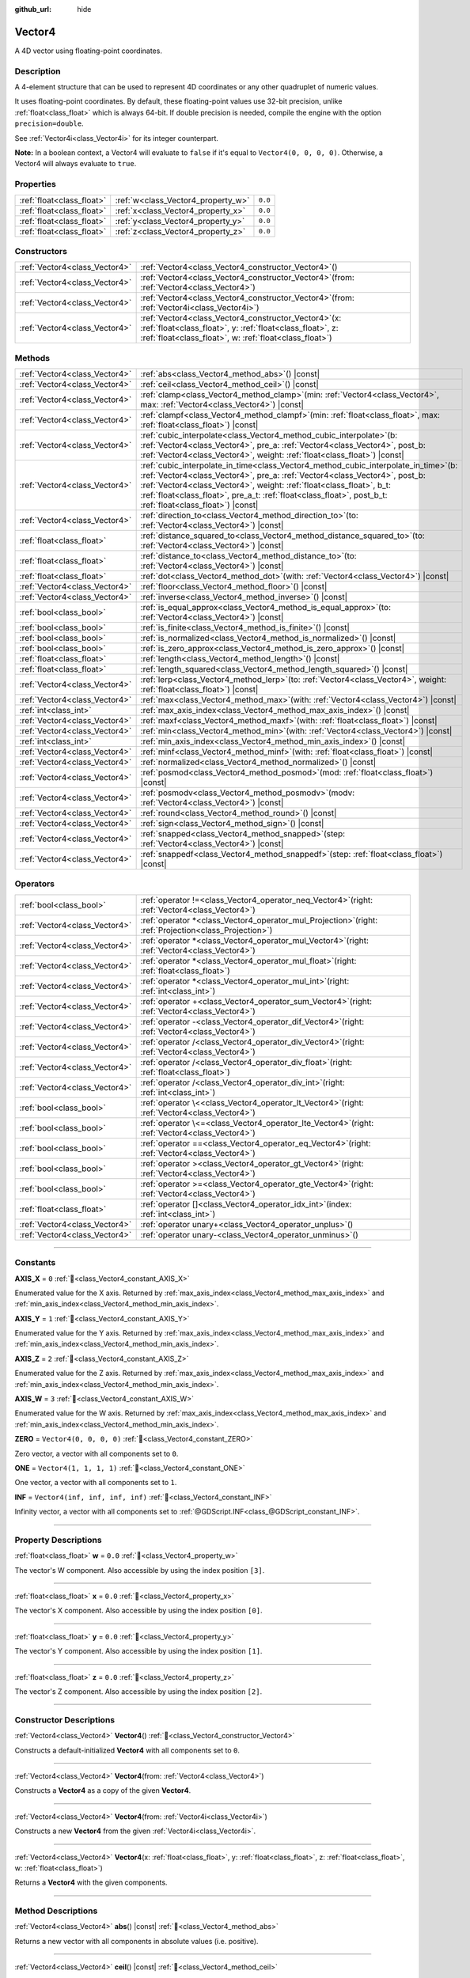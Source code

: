 :github_url: hide

.. DO NOT EDIT THIS FILE!!!
.. Generated automatically from Godot engine sources.
.. Generator: https://github.com/godotengine/godot/tree/master/doc/tools/make_rst.py.
.. XML source: https://github.com/godotengine/godot/tree/master/doc/classes/Vector4.xml.

.. _class_Vector4:

Vector4
=======

A 4D vector using floating-point coordinates.

.. rst-class:: classref-introduction-group

Description
-----------

A 4-element structure that can be used to represent 4D coordinates or any other quadruplet of numeric values.

It uses floating-point coordinates. By default, these floating-point values use 32-bit precision, unlike :ref:`float<class_float>` which is always 64-bit. If double precision is needed, compile the engine with the option ``precision=double``.

See :ref:`Vector4i<class_Vector4i>` for its integer counterpart.

\ **Note:** In a boolean context, a Vector4 will evaluate to ``false`` if it's equal to ``Vector4(0, 0, 0, 0)``. Otherwise, a Vector4 will always evaluate to ``true``.

.. rst-class:: classref-reftable-group

Properties
----------

.. table::
   :widths: auto

   +---------------------------+------------------------------------+---------+
   | :ref:`float<class_float>` | :ref:`w<class_Vector4_property_w>` | ``0.0`` |
   +---------------------------+------------------------------------+---------+
   | :ref:`float<class_float>` | :ref:`x<class_Vector4_property_x>` | ``0.0`` |
   +---------------------------+------------------------------------+---------+
   | :ref:`float<class_float>` | :ref:`y<class_Vector4_property_y>` | ``0.0`` |
   +---------------------------+------------------------------------+---------+
   | :ref:`float<class_float>` | :ref:`z<class_Vector4_property_z>` | ``0.0`` |
   +---------------------------+------------------------------------+---------+

.. rst-class:: classref-reftable-group

Constructors
------------

.. table::
   :widths: auto

   +-------------------------------+-------------------------------------------------------------------------------------------------------------------------------------------------------------------------------------+
   | :ref:`Vector4<class_Vector4>` | :ref:`Vector4<class_Vector4_constructor_Vector4>`\ (\ )                                                                                                                             |
   +-------------------------------+-------------------------------------------------------------------------------------------------------------------------------------------------------------------------------------+
   | :ref:`Vector4<class_Vector4>` | :ref:`Vector4<class_Vector4_constructor_Vector4>`\ (\ from\: :ref:`Vector4<class_Vector4>`\ )                                                                                       |
   +-------------------------------+-------------------------------------------------------------------------------------------------------------------------------------------------------------------------------------+
   | :ref:`Vector4<class_Vector4>` | :ref:`Vector4<class_Vector4_constructor_Vector4>`\ (\ from\: :ref:`Vector4i<class_Vector4i>`\ )                                                                                     |
   +-------------------------------+-------------------------------------------------------------------------------------------------------------------------------------------------------------------------------------+
   | :ref:`Vector4<class_Vector4>` | :ref:`Vector4<class_Vector4_constructor_Vector4>`\ (\ x\: :ref:`float<class_float>`, y\: :ref:`float<class_float>`, z\: :ref:`float<class_float>`, w\: :ref:`float<class_float>`\ ) |
   +-------------------------------+-------------------------------------------------------------------------------------------------------------------------------------------------------------------------------------+

.. rst-class:: classref-reftable-group

Methods
-------

.. table::
   :widths: auto

   +-------------------------------+------------------------------------------------------------------------------------------------------------------------------------------------------------------------------------------------------------------------------------------------------------------------------------------------------------------------------------------------------------------+
   | :ref:`Vector4<class_Vector4>` | :ref:`abs<class_Vector4_method_abs>`\ (\ ) |const|                                                                                                                                                                                                                                                                                                               |
   +-------------------------------+------------------------------------------------------------------------------------------------------------------------------------------------------------------------------------------------------------------------------------------------------------------------------------------------------------------------------------------------------------------+
   | :ref:`Vector4<class_Vector4>` | :ref:`ceil<class_Vector4_method_ceil>`\ (\ ) |const|                                                                                                                                                                                                                                                                                                             |
   +-------------------------------+------------------------------------------------------------------------------------------------------------------------------------------------------------------------------------------------------------------------------------------------------------------------------------------------------------------------------------------------------------------+
   | :ref:`Vector4<class_Vector4>` | :ref:`clamp<class_Vector4_method_clamp>`\ (\ min\: :ref:`Vector4<class_Vector4>`, max\: :ref:`Vector4<class_Vector4>`\ ) |const|                                                                                                                                                                                                                                 |
   +-------------------------------+------------------------------------------------------------------------------------------------------------------------------------------------------------------------------------------------------------------------------------------------------------------------------------------------------------------------------------------------------------------+
   | :ref:`Vector4<class_Vector4>` | :ref:`clampf<class_Vector4_method_clampf>`\ (\ min\: :ref:`float<class_float>`, max\: :ref:`float<class_float>`\ ) |const|                                                                                                                                                                                                                                       |
   +-------------------------------+------------------------------------------------------------------------------------------------------------------------------------------------------------------------------------------------------------------------------------------------------------------------------------------------------------------------------------------------------------------+
   | :ref:`Vector4<class_Vector4>` | :ref:`cubic_interpolate<class_Vector4_method_cubic_interpolate>`\ (\ b\: :ref:`Vector4<class_Vector4>`, pre_a\: :ref:`Vector4<class_Vector4>`, post_b\: :ref:`Vector4<class_Vector4>`, weight\: :ref:`float<class_float>`\ ) |const|                                                                                                                             |
   +-------------------------------+------------------------------------------------------------------------------------------------------------------------------------------------------------------------------------------------------------------------------------------------------------------------------------------------------------------------------------------------------------------+
   | :ref:`Vector4<class_Vector4>` | :ref:`cubic_interpolate_in_time<class_Vector4_method_cubic_interpolate_in_time>`\ (\ b\: :ref:`Vector4<class_Vector4>`, pre_a\: :ref:`Vector4<class_Vector4>`, post_b\: :ref:`Vector4<class_Vector4>`, weight\: :ref:`float<class_float>`, b_t\: :ref:`float<class_float>`, pre_a_t\: :ref:`float<class_float>`, post_b_t\: :ref:`float<class_float>`\ ) |const| |
   +-------------------------------+------------------------------------------------------------------------------------------------------------------------------------------------------------------------------------------------------------------------------------------------------------------------------------------------------------------------------------------------------------------+
   | :ref:`Vector4<class_Vector4>` | :ref:`direction_to<class_Vector4_method_direction_to>`\ (\ to\: :ref:`Vector4<class_Vector4>`\ ) |const|                                                                                                                                                                                                                                                         |
   +-------------------------------+------------------------------------------------------------------------------------------------------------------------------------------------------------------------------------------------------------------------------------------------------------------------------------------------------------------------------------------------------------------+
   | :ref:`float<class_float>`     | :ref:`distance_squared_to<class_Vector4_method_distance_squared_to>`\ (\ to\: :ref:`Vector4<class_Vector4>`\ ) |const|                                                                                                                                                                                                                                           |
   +-------------------------------+------------------------------------------------------------------------------------------------------------------------------------------------------------------------------------------------------------------------------------------------------------------------------------------------------------------------------------------------------------------+
   | :ref:`float<class_float>`     | :ref:`distance_to<class_Vector4_method_distance_to>`\ (\ to\: :ref:`Vector4<class_Vector4>`\ ) |const|                                                                                                                                                                                                                                                           |
   +-------------------------------+------------------------------------------------------------------------------------------------------------------------------------------------------------------------------------------------------------------------------------------------------------------------------------------------------------------------------------------------------------------+
   | :ref:`float<class_float>`     | :ref:`dot<class_Vector4_method_dot>`\ (\ with\: :ref:`Vector4<class_Vector4>`\ ) |const|                                                                                                                                                                                                                                                                         |
   +-------------------------------+------------------------------------------------------------------------------------------------------------------------------------------------------------------------------------------------------------------------------------------------------------------------------------------------------------------------------------------------------------------+
   | :ref:`Vector4<class_Vector4>` | :ref:`floor<class_Vector4_method_floor>`\ (\ ) |const|                                                                                                                                                                                                                                                                                                           |
   +-------------------------------+------------------------------------------------------------------------------------------------------------------------------------------------------------------------------------------------------------------------------------------------------------------------------------------------------------------------------------------------------------------+
   | :ref:`Vector4<class_Vector4>` | :ref:`inverse<class_Vector4_method_inverse>`\ (\ ) |const|                                                                                                                                                                                                                                                                                                       |
   +-------------------------------+------------------------------------------------------------------------------------------------------------------------------------------------------------------------------------------------------------------------------------------------------------------------------------------------------------------------------------------------------------------+
   | :ref:`bool<class_bool>`       | :ref:`is_equal_approx<class_Vector4_method_is_equal_approx>`\ (\ to\: :ref:`Vector4<class_Vector4>`\ ) |const|                                                                                                                                                                                                                                                   |
   +-------------------------------+------------------------------------------------------------------------------------------------------------------------------------------------------------------------------------------------------------------------------------------------------------------------------------------------------------------------------------------------------------------+
   | :ref:`bool<class_bool>`       | :ref:`is_finite<class_Vector4_method_is_finite>`\ (\ ) |const|                                                                                                                                                                                                                                                                                                   |
   +-------------------------------+------------------------------------------------------------------------------------------------------------------------------------------------------------------------------------------------------------------------------------------------------------------------------------------------------------------------------------------------------------------+
   | :ref:`bool<class_bool>`       | :ref:`is_normalized<class_Vector4_method_is_normalized>`\ (\ ) |const|                                                                                                                                                                                                                                                                                           |
   +-------------------------------+------------------------------------------------------------------------------------------------------------------------------------------------------------------------------------------------------------------------------------------------------------------------------------------------------------------------------------------------------------------+
   | :ref:`bool<class_bool>`       | :ref:`is_zero_approx<class_Vector4_method_is_zero_approx>`\ (\ ) |const|                                                                                                                                                                                                                                                                                         |
   +-------------------------------+------------------------------------------------------------------------------------------------------------------------------------------------------------------------------------------------------------------------------------------------------------------------------------------------------------------------------------------------------------------+
   | :ref:`float<class_float>`     | :ref:`length<class_Vector4_method_length>`\ (\ ) |const|                                                                                                                                                                                                                                                                                                         |
   +-------------------------------+------------------------------------------------------------------------------------------------------------------------------------------------------------------------------------------------------------------------------------------------------------------------------------------------------------------------------------------------------------------+
   | :ref:`float<class_float>`     | :ref:`length_squared<class_Vector4_method_length_squared>`\ (\ ) |const|                                                                                                                                                                                                                                                                                         |
   +-------------------------------+------------------------------------------------------------------------------------------------------------------------------------------------------------------------------------------------------------------------------------------------------------------------------------------------------------------------------------------------------------------+
   | :ref:`Vector4<class_Vector4>` | :ref:`lerp<class_Vector4_method_lerp>`\ (\ to\: :ref:`Vector4<class_Vector4>`, weight\: :ref:`float<class_float>`\ ) |const|                                                                                                                                                                                                                                     |
   +-------------------------------+------------------------------------------------------------------------------------------------------------------------------------------------------------------------------------------------------------------------------------------------------------------------------------------------------------------------------------------------------------------+
   | :ref:`Vector4<class_Vector4>` | :ref:`max<class_Vector4_method_max>`\ (\ with\: :ref:`Vector4<class_Vector4>`\ ) |const|                                                                                                                                                                                                                                                                         |
   +-------------------------------+------------------------------------------------------------------------------------------------------------------------------------------------------------------------------------------------------------------------------------------------------------------------------------------------------------------------------------------------------------------+
   | :ref:`int<class_int>`         | :ref:`max_axis_index<class_Vector4_method_max_axis_index>`\ (\ ) |const|                                                                                                                                                                                                                                                                                         |
   +-------------------------------+------------------------------------------------------------------------------------------------------------------------------------------------------------------------------------------------------------------------------------------------------------------------------------------------------------------------------------------------------------------+
   | :ref:`Vector4<class_Vector4>` | :ref:`maxf<class_Vector4_method_maxf>`\ (\ with\: :ref:`float<class_float>`\ ) |const|                                                                                                                                                                                                                                                                           |
   +-------------------------------+------------------------------------------------------------------------------------------------------------------------------------------------------------------------------------------------------------------------------------------------------------------------------------------------------------------------------------------------------------------+
   | :ref:`Vector4<class_Vector4>` | :ref:`min<class_Vector4_method_min>`\ (\ with\: :ref:`Vector4<class_Vector4>`\ ) |const|                                                                                                                                                                                                                                                                         |
   +-------------------------------+------------------------------------------------------------------------------------------------------------------------------------------------------------------------------------------------------------------------------------------------------------------------------------------------------------------------------------------------------------------+
   | :ref:`int<class_int>`         | :ref:`min_axis_index<class_Vector4_method_min_axis_index>`\ (\ ) |const|                                                                                                                                                                                                                                                                                         |
   +-------------------------------+------------------------------------------------------------------------------------------------------------------------------------------------------------------------------------------------------------------------------------------------------------------------------------------------------------------------------------------------------------------+
   | :ref:`Vector4<class_Vector4>` | :ref:`minf<class_Vector4_method_minf>`\ (\ with\: :ref:`float<class_float>`\ ) |const|                                                                                                                                                                                                                                                                           |
   +-------------------------------+------------------------------------------------------------------------------------------------------------------------------------------------------------------------------------------------------------------------------------------------------------------------------------------------------------------------------------------------------------------+
   | :ref:`Vector4<class_Vector4>` | :ref:`normalized<class_Vector4_method_normalized>`\ (\ ) |const|                                                                                                                                                                                                                                                                                                 |
   +-------------------------------+------------------------------------------------------------------------------------------------------------------------------------------------------------------------------------------------------------------------------------------------------------------------------------------------------------------------------------------------------------------+
   | :ref:`Vector4<class_Vector4>` | :ref:`posmod<class_Vector4_method_posmod>`\ (\ mod\: :ref:`float<class_float>`\ ) |const|                                                                                                                                                                                                                                                                        |
   +-------------------------------+------------------------------------------------------------------------------------------------------------------------------------------------------------------------------------------------------------------------------------------------------------------------------------------------------------------------------------------------------------------+
   | :ref:`Vector4<class_Vector4>` | :ref:`posmodv<class_Vector4_method_posmodv>`\ (\ modv\: :ref:`Vector4<class_Vector4>`\ ) |const|                                                                                                                                                                                                                                                                 |
   +-------------------------------+------------------------------------------------------------------------------------------------------------------------------------------------------------------------------------------------------------------------------------------------------------------------------------------------------------------------------------------------------------------+
   | :ref:`Vector4<class_Vector4>` | :ref:`round<class_Vector4_method_round>`\ (\ ) |const|                                                                                                                                                                                                                                                                                                           |
   +-------------------------------+------------------------------------------------------------------------------------------------------------------------------------------------------------------------------------------------------------------------------------------------------------------------------------------------------------------------------------------------------------------+
   | :ref:`Vector4<class_Vector4>` | :ref:`sign<class_Vector4_method_sign>`\ (\ ) |const|                                                                                                                                                                                                                                                                                                             |
   +-------------------------------+------------------------------------------------------------------------------------------------------------------------------------------------------------------------------------------------------------------------------------------------------------------------------------------------------------------------------------------------------------------+
   | :ref:`Vector4<class_Vector4>` | :ref:`snapped<class_Vector4_method_snapped>`\ (\ step\: :ref:`Vector4<class_Vector4>`\ ) |const|                                                                                                                                                                                                                                                                 |
   +-------------------------------+------------------------------------------------------------------------------------------------------------------------------------------------------------------------------------------------------------------------------------------------------------------------------------------------------------------------------------------------------------------+
   | :ref:`Vector4<class_Vector4>` | :ref:`snappedf<class_Vector4_method_snappedf>`\ (\ step\: :ref:`float<class_float>`\ ) |const|                                                                                                                                                                                                                                                                   |
   +-------------------------------+------------------------------------------------------------------------------------------------------------------------------------------------------------------------------------------------------------------------------------------------------------------------------------------------------------------------------------------------------------------+

.. rst-class:: classref-reftable-group

Operators
---------

.. table::
   :widths: auto

   +-------------------------------+-------------------------------------------------------------------------------------------------------------+
   | :ref:`bool<class_bool>`       | :ref:`operator !=<class_Vector4_operator_neq_Vector4>`\ (\ right\: :ref:`Vector4<class_Vector4>`\ )         |
   +-------------------------------+-------------------------------------------------------------------------------------------------------------+
   | :ref:`Vector4<class_Vector4>` | :ref:`operator *<class_Vector4_operator_mul_Projection>`\ (\ right\: :ref:`Projection<class_Projection>`\ ) |
   +-------------------------------+-------------------------------------------------------------------------------------------------------------+
   | :ref:`Vector4<class_Vector4>` | :ref:`operator *<class_Vector4_operator_mul_Vector4>`\ (\ right\: :ref:`Vector4<class_Vector4>`\ )          |
   +-------------------------------+-------------------------------------------------------------------------------------------------------------+
   | :ref:`Vector4<class_Vector4>` | :ref:`operator *<class_Vector4_operator_mul_float>`\ (\ right\: :ref:`float<class_float>`\ )                |
   +-------------------------------+-------------------------------------------------------------------------------------------------------------+
   | :ref:`Vector4<class_Vector4>` | :ref:`operator *<class_Vector4_operator_mul_int>`\ (\ right\: :ref:`int<class_int>`\ )                      |
   +-------------------------------+-------------------------------------------------------------------------------------------------------------+
   | :ref:`Vector4<class_Vector4>` | :ref:`operator +<class_Vector4_operator_sum_Vector4>`\ (\ right\: :ref:`Vector4<class_Vector4>`\ )          |
   +-------------------------------+-------------------------------------------------------------------------------------------------------------+
   | :ref:`Vector4<class_Vector4>` | :ref:`operator -<class_Vector4_operator_dif_Vector4>`\ (\ right\: :ref:`Vector4<class_Vector4>`\ )          |
   +-------------------------------+-------------------------------------------------------------------------------------------------------------+
   | :ref:`Vector4<class_Vector4>` | :ref:`operator /<class_Vector4_operator_div_Vector4>`\ (\ right\: :ref:`Vector4<class_Vector4>`\ )          |
   +-------------------------------+-------------------------------------------------------------------------------------------------------------+
   | :ref:`Vector4<class_Vector4>` | :ref:`operator /<class_Vector4_operator_div_float>`\ (\ right\: :ref:`float<class_float>`\ )                |
   +-------------------------------+-------------------------------------------------------------------------------------------------------------+
   | :ref:`Vector4<class_Vector4>` | :ref:`operator /<class_Vector4_operator_div_int>`\ (\ right\: :ref:`int<class_int>`\ )                      |
   +-------------------------------+-------------------------------------------------------------------------------------------------------------+
   | :ref:`bool<class_bool>`       | :ref:`operator \<<class_Vector4_operator_lt_Vector4>`\ (\ right\: :ref:`Vector4<class_Vector4>`\ )          |
   +-------------------------------+-------------------------------------------------------------------------------------------------------------+
   | :ref:`bool<class_bool>`       | :ref:`operator \<=<class_Vector4_operator_lte_Vector4>`\ (\ right\: :ref:`Vector4<class_Vector4>`\ )        |
   +-------------------------------+-------------------------------------------------------------------------------------------------------------+
   | :ref:`bool<class_bool>`       | :ref:`operator ==<class_Vector4_operator_eq_Vector4>`\ (\ right\: :ref:`Vector4<class_Vector4>`\ )          |
   +-------------------------------+-------------------------------------------------------------------------------------------------------------+
   | :ref:`bool<class_bool>`       | :ref:`operator ><class_Vector4_operator_gt_Vector4>`\ (\ right\: :ref:`Vector4<class_Vector4>`\ )           |
   +-------------------------------+-------------------------------------------------------------------------------------------------------------+
   | :ref:`bool<class_bool>`       | :ref:`operator >=<class_Vector4_operator_gte_Vector4>`\ (\ right\: :ref:`Vector4<class_Vector4>`\ )         |
   +-------------------------------+-------------------------------------------------------------------------------------------------------------+
   | :ref:`float<class_float>`     | :ref:`operator []<class_Vector4_operator_idx_int>`\ (\ index\: :ref:`int<class_int>`\ )                     |
   +-------------------------------+-------------------------------------------------------------------------------------------------------------+
   | :ref:`Vector4<class_Vector4>` | :ref:`operator unary+<class_Vector4_operator_unplus>`\ (\ )                                                 |
   +-------------------------------+-------------------------------------------------------------------------------------------------------------+
   | :ref:`Vector4<class_Vector4>` | :ref:`operator unary-<class_Vector4_operator_unminus>`\ (\ )                                                |
   +-------------------------------+-------------------------------------------------------------------------------------------------------------+

.. rst-class:: classref-section-separator

----

.. rst-class:: classref-descriptions-group

Constants
---------

.. _class_Vector4_constant_AXIS_X:

.. rst-class:: classref-constant

**AXIS_X** = ``0`` :ref:`🔗<class_Vector4_constant_AXIS_X>`

Enumerated value for the X axis. Returned by :ref:`max_axis_index<class_Vector4_method_max_axis_index>` and :ref:`min_axis_index<class_Vector4_method_min_axis_index>`.

.. _class_Vector4_constant_AXIS_Y:

.. rst-class:: classref-constant

**AXIS_Y** = ``1`` :ref:`🔗<class_Vector4_constant_AXIS_Y>`

Enumerated value for the Y axis. Returned by :ref:`max_axis_index<class_Vector4_method_max_axis_index>` and :ref:`min_axis_index<class_Vector4_method_min_axis_index>`.

.. _class_Vector4_constant_AXIS_Z:

.. rst-class:: classref-constant

**AXIS_Z** = ``2`` :ref:`🔗<class_Vector4_constant_AXIS_Z>`

Enumerated value for the Z axis. Returned by :ref:`max_axis_index<class_Vector4_method_max_axis_index>` and :ref:`min_axis_index<class_Vector4_method_min_axis_index>`.

.. _class_Vector4_constant_AXIS_W:

.. rst-class:: classref-constant

**AXIS_W** = ``3`` :ref:`🔗<class_Vector4_constant_AXIS_W>`

Enumerated value for the W axis. Returned by :ref:`max_axis_index<class_Vector4_method_max_axis_index>` and :ref:`min_axis_index<class_Vector4_method_min_axis_index>`.

.. _class_Vector4_constant_ZERO:

.. rst-class:: classref-constant

**ZERO** = ``Vector4(0, 0, 0, 0)`` :ref:`🔗<class_Vector4_constant_ZERO>`

Zero vector, a vector with all components set to ``0``.

.. _class_Vector4_constant_ONE:

.. rst-class:: classref-constant

**ONE** = ``Vector4(1, 1, 1, 1)`` :ref:`🔗<class_Vector4_constant_ONE>`

One vector, a vector with all components set to ``1``.

.. _class_Vector4_constant_INF:

.. rst-class:: classref-constant

**INF** = ``Vector4(inf, inf, inf, inf)`` :ref:`🔗<class_Vector4_constant_INF>`

Infinity vector, a vector with all components set to :ref:`@GDScript.INF<class_@GDScript_constant_INF>`.

.. rst-class:: classref-section-separator

----

.. rst-class:: classref-descriptions-group

Property Descriptions
---------------------

.. _class_Vector4_property_w:

.. rst-class:: classref-property

:ref:`float<class_float>` **w** = ``0.0`` :ref:`🔗<class_Vector4_property_w>`

The vector's W component. Also accessible by using the index position ``[3]``.

.. rst-class:: classref-item-separator

----

.. _class_Vector4_property_x:

.. rst-class:: classref-property

:ref:`float<class_float>` **x** = ``0.0`` :ref:`🔗<class_Vector4_property_x>`

The vector's X component. Also accessible by using the index position ``[0]``.

.. rst-class:: classref-item-separator

----

.. _class_Vector4_property_y:

.. rst-class:: classref-property

:ref:`float<class_float>` **y** = ``0.0`` :ref:`🔗<class_Vector4_property_y>`

The vector's Y component. Also accessible by using the index position ``[1]``.

.. rst-class:: classref-item-separator

----

.. _class_Vector4_property_z:

.. rst-class:: classref-property

:ref:`float<class_float>` **z** = ``0.0`` :ref:`🔗<class_Vector4_property_z>`

The vector's Z component. Also accessible by using the index position ``[2]``.

.. rst-class:: classref-section-separator

----

.. rst-class:: classref-descriptions-group

Constructor Descriptions
------------------------

.. _class_Vector4_constructor_Vector4:

.. rst-class:: classref-constructor

:ref:`Vector4<class_Vector4>` **Vector4**\ (\ ) :ref:`🔗<class_Vector4_constructor_Vector4>`

Constructs a default-initialized **Vector4** with all components set to ``0``.

.. rst-class:: classref-item-separator

----

.. rst-class:: classref-constructor

:ref:`Vector4<class_Vector4>` **Vector4**\ (\ from\: :ref:`Vector4<class_Vector4>`\ )

Constructs a **Vector4** as a copy of the given **Vector4**.

.. rst-class:: classref-item-separator

----

.. rst-class:: classref-constructor

:ref:`Vector4<class_Vector4>` **Vector4**\ (\ from\: :ref:`Vector4i<class_Vector4i>`\ )

Constructs a new **Vector4** from the given :ref:`Vector4i<class_Vector4i>`.

.. rst-class:: classref-item-separator

----

.. rst-class:: classref-constructor

:ref:`Vector4<class_Vector4>` **Vector4**\ (\ x\: :ref:`float<class_float>`, y\: :ref:`float<class_float>`, z\: :ref:`float<class_float>`, w\: :ref:`float<class_float>`\ )

Returns a **Vector4** with the given components.

.. rst-class:: classref-section-separator

----

.. rst-class:: classref-descriptions-group

Method Descriptions
-------------------

.. _class_Vector4_method_abs:

.. rst-class:: classref-method

:ref:`Vector4<class_Vector4>` **abs**\ (\ ) |const| :ref:`🔗<class_Vector4_method_abs>`

Returns a new vector with all components in absolute values (i.e. positive).

.. rst-class:: classref-item-separator

----

.. _class_Vector4_method_ceil:

.. rst-class:: classref-method

:ref:`Vector4<class_Vector4>` **ceil**\ (\ ) |const| :ref:`🔗<class_Vector4_method_ceil>`

Returns a new vector with all components rounded up (towards positive infinity).

.. rst-class:: classref-item-separator

----

.. _class_Vector4_method_clamp:

.. rst-class:: classref-method

:ref:`Vector4<class_Vector4>` **clamp**\ (\ min\: :ref:`Vector4<class_Vector4>`, max\: :ref:`Vector4<class_Vector4>`\ ) |const| :ref:`🔗<class_Vector4_method_clamp>`

Returns a new vector with all components clamped between the components of ``min`` and ``max``, by running :ref:`@GlobalScope.clamp<class_@GlobalScope_method_clamp>` on each component.

.. rst-class:: classref-item-separator

----

.. _class_Vector4_method_clampf:

.. rst-class:: classref-method

:ref:`Vector4<class_Vector4>` **clampf**\ (\ min\: :ref:`float<class_float>`, max\: :ref:`float<class_float>`\ ) |const| :ref:`🔗<class_Vector4_method_clampf>`

Returns a new vector with all components clamped between ``min`` and ``max``, by running :ref:`@GlobalScope.clamp<class_@GlobalScope_method_clamp>` on each component.

.. rst-class:: classref-item-separator

----

.. _class_Vector4_method_cubic_interpolate:

.. rst-class:: classref-method

:ref:`Vector4<class_Vector4>` **cubic_interpolate**\ (\ b\: :ref:`Vector4<class_Vector4>`, pre_a\: :ref:`Vector4<class_Vector4>`, post_b\: :ref:`Vector4<class_Vector4>`, weight\: :ref:`float<class_float>`\ ) |const| :ref:`🔗<class_Vector4_method_cubic_interpolate>`

Performs a cubic interpolation between this vector and ``b`` using ``pre_a`` and ``post_b`` as handles, and returns the result at position ``weight``. ``weight`` is on the range of 0.0 to 1.0, representing the amount of interpolation.

.. rst-class:: classref-item-separator

----

.. _class_Vector4_method_cubic_interpolate_in_time:

.. rst-class:: classref-method

:ref:`Vector4<class_Vector4>` **cubic_interpolate_in_time**\ (\ b\: :ref:`Vector4<class_Vector4>`, pre_a\: :ref:`Vector4<class_Vector4>`, post_b\: :ref:`Vector4<class_Vector4>`, weight\: :ref:`float<class_float>`, b_t\: :ref:`float<class_float>`, pre_a_t\: :ref:`float<class_float>`, post_b_t\: :ref:`float<class_float>`\ ) |const| :ref:`🔗<class_Vector4_method_cubic_interpolate_in_time>`

Performs a cubic interpolation between this vector and ``b`` using ``pre_a`` and ``post_b`` as handles, and returns the result at position ``weight``. ``weight`` is on the range of 0.0 to 1.0, representing the amount of interpolation.

It can perform smoother interpolation than :ref:`cubic_interpolate<class_Vector4_method_cubic_interpolate>` by the time values.

.. rst-class:: classref-item-separator

----

.. _class_Vector4_method_direction_to:

.. rst-class:: classref-method

:ref:`Vector4<class_Vector4>` **direction_to**\ (\ to\: :ref:`Vector4<class_Vector4>`\ ) |const| :ref:`🔗<class_Vector4_method_direction_to>`

Returns the normalized vector pointing from this vector to ``to``. This is equivalent to using ``(b - a).normalized()``.

.. rst-class:: classref-item-separator

----

.. _class_Vector4_method_distance_squared_to:

.. rst-class:: classref-method

:ref:`float<class_float>` **distance_squared_to**\ (\ to\: :ref:`Vector4<class_Vector4>`\ ) |const| :ref:`🔗<class_Vector4_method_distance_squared_to>`

Returns the squared distance between this vector and ``to``.

This method runs faster than :ref:`distance_to<class_Vector4_method_distance_to>`, so prefer it if you need to compare vectors or need the squared distance for some formula.

.. rst-class:: classref-item-separator

----

.. _class_Vector4_method_distance_to:

.. rst-class:: classref-method

:ref:`float<class_float>` **distance_to**\ (\ to\: :ref:`Vector4<class_Vector4>`\ ) |const| :ref:`🔗<class_Vector4_method_distance_to>`

Returns the distance between this vector and ``to``.

.. rst-class:: classref-item-separator

----

.. _class_Vector4_method_dot:

.. rst-class:: classref-method

:ref:`float<class_float>` **dot**\ (\ with\: :ref:`Vector4<class_Vector4>`\ ) |const| :ref:`🔗<class_Vector4_method_dot>`

Returns the dot product of this vector and ``with``.

.. rst-class:: classref-item-separator

----

.. _class_Vector4_method_floor:

.. rst-class:: classref-method

:ref:`Vector4<class_Vector4>` **floor**\ (\ ) |const| :ref:`🔗<class_Vector4_method_floor>`

Returns a new vector with all components rounded down (towards negative infinity).

.. rst-class:: classref-item-separator

----

.. _class_Vector4_method_inverse:

.. rst-class:: classref-method

:ref:`Vector4<class_Vector4>` **inverse**\ (\ ) |const| :ref:`🔗<class_Vector4_method_inverse>`

Returns the inverse of the vector. This is the same as ``Vector4(1.0 / v.x, 1.0 / v.y, 1.0 / v.z, 1.0 / v.w)``.

.. rst-class:: classref-item-separator

----

.. _class_Vector4_method_is_equal_approx:

.. rst-class:: classref-method

:ref:`bool<class_bool>` **is_equal_approx**\ (\ to\: :ref:`Vector4<class_Vector4>`\ ) |const| :ref:`🔗<class_Vector4_method_is_equal_approx>`

Returns ``true`` if this vector and ``to`` are approximately equal, by running :ref:`@GlobalScope.is_equal_approx<class_@GlobalScope_method_is_equal_approx>` on each component.

.. rst-class:: classref-item-separator

----

.. _class_Vector4_method_is_finite:

.. rst-class:: classref-method

:ref:`bool<class_bool>` **is_finite**\ (\ ) |const| :ref:`🔗<class_Vector4_method_is_finite>`

Returns ``true`` if this vector is finite, by calling :ref:`@GlobalScope.is_finite<class_@GlobalScope_method_is_finite>` on each component.

.. rst-class:: classref-item-separator

----

.. _class_Vector4_method_is_normalized:

.. rst-class:: classref-method

:ref:`bool<class_bool>` **is_normalized**\ (\ ) |const| :ref:`🔗<class_Vector4_method_is_normalized>`

Returns ``true`` if the vector is normalized, i.e. its length is approximately equal to 1.

.. rst-class:: classref-item-separator

----

.. _class_Vector4_method_is_zero_approx:

.. rst-class:: classref-method

:ref:`bool<class_bool>` **is_zero_approx**\ (\ ) |const| :ref:`🔗<class_Vector4_method_is_zero_approx>`

Returns ``true`` if this vector's values are approximately zero, by running :ref:`@GlobalScope.is_zero_approx<class_@GlobalScope_method_is_zero_approx>` on each component.

This method is faster than using :ref:`is_equal_approx<class_Vector4_method_is_equal_approx>` with one value as a zero vector.

.. rst-class:: classref-item-separator

----

.. _class_Vector4_method_length:

.. rst-class:: classref-method

:ref:`float<class_float>` **length**\ (\ ) |const| :ref:`🔗<class_Vector4_method_length>`

Returns the length (magnitude) of this vector.

.. rst-class:: classref-item-separator

----

.. _class_Vector4_method_length_squared:

.. rst-class:: classref-method

:ref:`float<class_float>` **length_squared**\ (\ ) |const| :ref:`🔗<class_Vector4_method_length_squared>`

Returns the squared length (squared magnitude) of this vector.

This method runs faster than :ref:`length<class_Vector4_method_length>`, so prefer it if you need to compare vectors or need the squared distance for some formula.

.. rst-class:: classref-item-separator

----

.. _class_Vector4_method_lerp:

.. rst-class:: classref-method

:ref:`Vector4<class_Vector4>` **lerp**\ (\ to\: :ref:`Vector4<class_Vector4>`, weight\: :ref:`float<class_float>`\ ) |const| :ref:`🔗<class_Vector4_method_lerp>`

Returns the result of the linear interpolation between this vector and ``to`` by amount ``weight``. ``weight`` is on the range of ``0.0`` to ``1.0``, representing the amount of interpolation.

.. rst-class:: classref-item-separator

----

.. _class_Vector4_method_max:

.. rst-class:: classref-method

:ref:`Vector4<class_Vector4>` **max**\ (\ with\: :ref:`Vector4<class_Vector4>`\ ) |const| :ref:`🔗<class_Vector4_method_max>`

Returns the component-wise maximum of this and ``with``, equivalent to ``Vector4(maxf(x, with.x), maxf(y, with.y), maxf(z, with.z), maxf(w, with.w))``.

.. rst-class:: classref-item-separator

----

.. _class_Vector4_method_max_axis_index:

.. rst-class:: classref-method

:ref:`int<class_int>` **max_axis_index**\ (\ ) |const| :ref:`🔗<class_Vector4_method_max_axis_index>`

Returns the axis of the vector's highest value. See ``AXIS_*`` constants. If all components are equal, this method returns :ref:`AXIS_X<class_Vector4_constant_AXIS_X>`.

.. rst-class:: classref-item-separator

----

.. _class_Vector4_method_maxf:

.. rst-class:: classref-method

:ref:`Vector4<class_Vector4>` **maxf**\ (\ with\: :ref:`float<class_float>`\ ) |const| :ref:`🔗<class_Vector4_method_maxf>`

Returns the component-wise maximum of this and ``with``, equivalent to ``Vector4(maxf(x, with), maxf(y, with), maxf(z, with), maxf(w, with))``.

.. rst-class:: classref-item-separator

----

.. _class_Vector4_method_min:

.. rst-class:: classref-method

:ref:`Vector4<class_Vector4>` **min**\ (\ with\: :ref:`Vector4<class_Vector4>`\ ) |const| :ref:`🔗<class_Vector4_method_min>`

Returns the component-wise minimum of this and ``with``, equivalent to ``Vector4(minf(x, with.x), minf(y, with.y), minf(z, with.z), minf(w, with.w))``.

.. rst-class:: classref-item-separator

----

.. _class_Vector4_method_min_axis_index:

.. rst-class:: classref-method

:ref:`int<class_int>` **min_axis_index**\ (\ ) |const| :ref:`🔗<class_Vector4_method_min_axis_index>`

Returns the axis of the vector's lowest value. See ``AXIS_*`` constants. If all components are equal, this method returns :ref:`AXIS_W<class_Vector4_constant_AXIS_W>`.

.. rst-class:: classref-item-separator

----

.. _class_Vector4_method_minf:

.. rst-class:: classref-method

:ref:`Vector4<class_Vector4>` **minf**\ (\ with\: :ref:`float<class_float>`\ ) |const| :ref:`🔗<class_Vector4_method_minf>`

Returns the component-wise minimum of this and ``with``, equivalent to ``Vector4(minf(x, with), minf(y, with), minf(z, with), minf(w, with))``.

.. rst-class:: classref-item-separator

----

.. _class_Vector4_method_normalized:

.. rst-class:: classref-method

:ref:`Vector4<class_Vector4>` **normalized**\ (\ ) |const| :ref:`🔗<class_Vector4_method_normalized>`

Returns the result of scaling the vector to unit length. Equivalent to ``v / v.length()``. See also :ref:`is_normalized<class_Vector4_method_is_normalized>`.

\ **Note:** This function may return incorrect values if the input vector length is near zero.

.. rst-class:: classref-item-separator

----

.. _class_Vector4_method_posmod:

.. rst-class:: classref-method

:ref:`Vector4<class_Vector4>` **posmod**\ (\ mod\: :ref:`float<class_float>`\ ) |const| :ref:`🔗<class_Vector4_method_posmod>`

Returns a vector composed of the :ref:`@GlobalScope.fposmod<class_@GlobalScope_method_fposmod>` of this vector's components and ``mod``.

.. rst-class:: classref-item-separator

----

.. _class_Vector4_method_posmodv:

.. rst-class:: classref-method

:ref:`Vector4<class_Vector4>` **posmodv**\ (\ modv\: :ref:`Vector4<class_Vector4>`\ ) |const| :ref:`🔗<class_Vector4_method_posmodv>`

Returns a vector composed of the :ref:`@GlobalScope.fposmod<class_@GlobalScope_method_fposmod>` of this vector's components and ``modv``'s components.

.. rst-class:: classref-item-separator

----

.. _class_Vector4_method_round:

.. rst-class:: classref-method

:ref:`Vector4<class_Vector4>` **round**\ (\ ) |const| :ref:`🔗<class_Vector4_method_round>`

Returns a new vector with all components rounded to the nearest integer, with halfway cases rounded away from zero.

.. rst-class:: classref-item-separator

----

.. _class_Vector4_method_sign:

.. rst-class:: classref-method

:ref:`Vector4<class_Vector4>` **sign**\ (\ ) |const| :ref:`🔗<class_Vector4_method_sign>`

Returns a new vector with each component set to ``1.0`` if it's positive, ``-1.0`` if it's negative, and ``0.0`` if it's zero. The result is identical to calling :ref:`@GlobalScope.sign<class_@GlobalScope_method_sign>` on each component.

.. rst-class:: classref-item-separator

----

.. _class_Vector4_method_snapped:

.. rst-class:: classref-method

:ref:`Vector4<class_Vector4>` **snapped**\ (\ step\: :ref:`Vector4<class_Vector4>`\ ) |const| :ref:`🔗<class_Vector4_method_snapped>`

Returns a new vector with each component snapped to the nearest multiple of the corresponding component in ``step``. This can also be used to round the components to an arbitrary number of decimals.

.. rst-class:: classref-item-separator

----

.. _class_Vector4_method_snappedf:

.. rst-class:: classref-method

:ref:`Vector4<class_Vector4>` **snappedf**\ (\ step\: :ref:`float<class_float>`\ ) |const| :ref:`🔗<class_Vector4_method_snappedf>`

Returns a new vector with each component snapped to the nearest multiple of ``step``. This can also be used to round the components to an arbitrary number of decimals.

.. rst-class:: classref-section-separator

----

.. rst-class:: classref-descriptions-group

Operator Descriptions
---------------------

.. _class_Vector4_operator_neq_Vector4:

.. rst-class:: classref-operator

:ref:`bool<class_bool>` **operator !=**\ (\ right\: :ref:`Vector4<class_Vector4>`\ ) :ref:`🔗<class_Vector4_operator_neq_Vector4>`

Returns ``true`` if the vectors are not equal.

\ **Note:** Due to floating-point precision errors, consider using :ref:`is_equal_approx<class_Vector4_method_is_equal_approx>` instead, which is more reliable.

\ **Note:** Vectors with :ref:`@GDScript.NAN<class_@GDScript_constant_NAN>` elements don't behave the same as other vectors. Therefore, the results from this operator may not be accurate if NaNs are included.

.. rst-class:: classref-item-separator

----

.. _class_Vector4_operator_mul_Projection:

.. rst-class:: classref-operator

:ref:`Vector4<class_Vector4>` **operator ***\ (\ right\: :ref:`Projection<class_Projection>`\ ) :ref:`🔗<class_Vector4_operator_mul_Projection>`

Transforms (multiplies) the **Vector4** by the transpose of the given :ref:`Projection<class_Projection>` matrix.

For transforming by inverse of a projection ``projection.inverse() * vector`` can be used instead. See :ref:`Projection.inverse<class_Projection_method_inverse>`.

.. rst-class:: classref-item-separator

----

.. _class_Vector4_operator_mul_Vector4:

.. rst-class:: classref-operator

:ref:`Vector4<class_Vector4>` **operator ***\ (\ right\: :ref:`Vector4<class_Vector4>`\ ) :ref:`🔗<class_Vector4_operator_mul_Vector4>`

Multiplies each component of the **Vector4** by the components of the given **Vector4**.

::

    print(Vector4(10, 20, 30, 40) * Vector4(3, 4, 5, 6)) # Prints "(30, 80, 150, 240)"

.. rst-class:: classref-item-separator

----

.. _class_Vector4_operator_mul_float:

.. rst-class:: classref-operator

:ref:`Vector4<class_Vector4>` **operator ***\ (\ right\: :ref:`float<class_float>`\ ) :ref:`🔗<class_Vector4_operator_mul_float>`

Multiplies each component of the **Vector4** by the given :ref:`float<class_float>`.

::

    print(Vector4(10, 20, 30, 40) * 2) # Prints "(20, 40, 60, 80)"

.. rst-class:: classref-item-separator

----

.. _class_Vector4_operator_mul_int:

.. rst-class:: classref-operator

:ref:`Vector4<class_Vector4>` **operator ***\ (\ right\: :ref:`int<class_int>`\ ) :ref:`🔗<class_Vector4_operator_mul_int>`

Multiplies each component of the **Vector4** by the given :ref:`int<class_int>`.

.. rst-class:: classref-item-separator

----

.. _class_Vector4_operator_sum_Vector4:

.. rst-class:: classref-operator

:ref:`Vector4<class_Vector4>` **operator +**\ (\ right\: :ref:`Vector4<class_Vector4>`\ ) :ref:`🔗<class_Vector4_operator_sum_Vector4>`

Adds each component of the **Vector4** by the components of the given **Vector4**.

::

    print(Vector4(10, 20, 30, 40) + Vector4(3, 4, 5, 6)) # Prints "(13, 24, 35, 46)"

.. rst-class:: classref-item-separator

----

.. _class_Vector4_operator_dif_Vector4:

.. rst-class:: classref-operator

:ref:`Vector4<class_Vector4>` **operator -**\ (\ right\: :ref:`Vector4<class_Vector4>`\ ) :ref:`🔗<class_Vector4_operator_dif_Vector4>`

Subtracts each component of the **Vector4** by the components of the given **Vector4**.

::

    print(Vector4(10, 20, 30, 40) - Vector4(3, 4, 5, 6)) # Prints "(7, 16, 25, 34)"

.. rst-class:: classref-item-separator

----

.. _class_Vector4_operator_div_Vector4:

.. rst-class:: classref-operator

:ref:`Vector4<class_Vector4>` **operator /**\ (\ right\: :ref:`Vector4<class_Vector4>`\ ) :ref:`🔗<class_Vector4_operator_div_Vector4>`

Divides each component of the **Vector4** by the components of the given **Vector4**.

::

    print(Vector4(10, 20, 30, 40) / Vector4(2, 5, 3, 4)) # Prints "(5, 4, 10, 10)"

.. rst-class:: classref-item-separator

----

.. _class_Vector4_operator_div_float:

.. rst-class:: classref-operator

:ref:`Vector4<class_Vector4>` **operator /**\ (\ right\: :ref:`float<class_float>`\ ) :ref:`🔗<class_Vector4_operator_div_float>`

Divides each component of the **Vector4** by the given :ref:`float<class_float>`.

::

    print(Vector4(10, 20, 30, 40) / 2 # Prints "(5, 10, 15, 20)"

.. rst-class:: classref-item-separator

----

.. _class_Vector4_operator_div_int:

.. rst-class:: classref-operator

:ref:`Vector4<class_Vector4>` **operator /**\ (\ right\: :ref:`int<class_int>`\ ) :ref:`🔗<class_Vector4_operator_div_int>`

Divides each component of the **Vector4** by the given :ref:`int<class_int>`.

.. rst-class:: classref-item-separator

----

.. _class_Vector4_operator_lt_Vector4:

.. rst-class:: classref-operator

:ref:`bool<class_bool>` **operator <**\ (\ right\: :ref:`Vector4<class_Vector4>`\ ) :ref:`🔗<class_Vector4_operator_lt_Vector4>`

Compares two **Vector4** vectors by first checking if the X value of the left vector is less than the X value of the ``right`` vector. If the X values are exactly equal, then it repeats this check with the Y values of the two vectors, Z values of the two vectors, and then with the W values. This operator is useful for sorting vectors.

\ **Note:** Vectors with :ref:`@GDScript.NAN<class_@GDScript_constant_NAN>` elements don't behave the same as other vectors. Therefore, the results from this operator may not be accurate if NaNs are included.

.. rst-class:: classref-item-separator

----

.. _class_Vector4_operator_lte_Vector4:

.. rst-class:: classref-operator

:ref:`bool<class_bool>` **operator <=**\ (\ right\: :ref:`Vector4<class_Vector4>`\ ) :ref:`🔗<class_Vector4_operator_lte_Vector4>`

Compares two **Vector4** vectors by first checking if the X value of the left vector is less than or equal to the X value of the ``right`` vector. If the X values are exactly equal, then it repeats this check with the Y values of the two vectors, Z values of the two vectors, and then with the W values. This operator is useful for sorting vectors.

\ **Note:** Vectors with :ref:`@GDScript.NAN<class_@GDScript_constant_NAN>` elements don't behave the same as other vectors. Therefore, the results from this operator may not be accurate if NaNs are included.

.. rst-class:: classref-item-separator

----

.. _class_Vector4_operator_eq_Vector4:

.. rst-class:: classref-operator

:ref:`bool<class_bool>` **operator ==**\ (\ right\: :ref:`Vector4<class_Vector4>`\ ) :ref:`🔗<class_Vector4_operator_eq_Vector4>`

Returns ``true`` if the vectors are exactly equal.

\ **Note:** Due to floating-point precision errors, consider using :ref:`is_equal_approx<class_Vector4_method_is_equal_approx>` instead, which is more reliable.

\ **Note:** Vectors with :ref:`@GDScript.NAN<class_@GDScript_constant_NAN>` elements don't behave the same as other vectors. Therefore, the results from this operator may not be accurate if NaNs are included.

.. rst-class:: classref-item-separator

----

.. _class_Vector4_operator_gt_Vector4:

.. rst-class:: classref-operator

:ref:`bool<class_bool>` **operator >**\ (\ right\: :ref:`Vector4<class_Vector4>`\ ) :ref:`🔗<class_Vector4_operator_gt_Vector4>`

Compares two **Vector4** vectors by first checking if the X value of the left vector is greater than the X value of the ``right`` vector. If the X values are exactly equal, then it repeats this check with the Y values of the two vectors, Z values of the two vectors, and then with the W values. This operator is useful for sorting vectors.

\ **Note:** Vectors with :ref:`@GDScript.NAN<class_@GDScript_constant_NAN>` elements don't behave the same as other vectors. Therefore, the results from this operator may not be accurate if NaNs are included.

.. rst-class:: classref-item-separator

----

.. _class_Vector4_operator_gte_Vector4:

.. rst-class:: classref-operator

:ref:`bool<class_bool>` **operator >=**\ (\ right\: :ref:`Vector4<class_Vector4>`\ ) :ref:`🔗<class_Vector4_operator_gte_Vector4>`

Compares two **Vector4** vectors by first checking if the X value of the left vector is greater than or equal to the X value of the ``right`` vector. If the X values are exactly equal, then it repeats this check with the Y values of the two vectors, Z values of the two vectors, and then with the W values. This operator is useful for sorting vectors.

\ **Note:** Vectors with :ref:`@GDScript.NAN<class_@GDScript_constant_NAN>` elements don't behave the same as other vectors. Therefore, the results from this operator may not be accurate if NaNs are included.

.. rst-class:: classref-item-separator

----

.. _class_Vector4_operator_idx_int:

.. rst-class:: classref-operator

:ref:`float<class_float>` **operator []**\ (\ index\: :ref:`int<class_int>`\ ) :ref:`🔗<class_Vector4_operator_idx_int>`

Access vector components using their ``index``. ``v[0]`` is equivalent to ``v.x``, ``v[1]`` is equivalent to ``v.y``, ``v[2]`` is equivalent to ``v.z``, and ``v[3]`` is equivalent to ``v.w``.

.. rst-class:: classref-item-separator

----

.. _class_Vector4_operator_unplus:

.. rst-class:: classref-operator

:ref:`Vector4<class_Vector4>` **operator unary+**\ (\ ) :ref:`🔗<class_Vector4_operator_unplus>`

Returns the same value as if the ``+`` was not there. Unary ``+`` does nothing, but sometimes it can make your code more readable.

.. rst-class:: classref-item-separator

----

.. _class_Vector4_operator_unminus:

.. rst-class:: classref-operator

:ref:`Vector4<class_Vector4>` **operator unary-**\ (\ ) :ref:`🔗<class_Vector4_operator_unminus>`

Returns the negative value of the **Vector4**. This is the same as writing ``Vector4(-v.x, -v.y, -v.z, -v.w)``. This operation flips the direction of the vector while keeping the same magnitude. With floats, the number zero can be either positive or negative.

.. |virtual| replace:: :abbr:`virtual (This method should typically be overridden by the user to have any effect.)`
.. |const| replace:: :abbr:`const (This method has no side effects. It doesn't modify any of the instance's member variables.)`
.. |vararg| replace:: :abbr:`vararg (This method accepts any number of arguments after the ones described here.)`
.. |constructor| replace:: :abbr:`constructor (This method is used to construct a type.)`
.. |static| replace:: :abbr:`static (This method doesn't need an instance to be called, so it can be called directly using the class name.)`
.. |operator| replace:: :abbr:`operator (This method describes a valid operator to use with this type as left-hand operand.)`
.. |bitfield| replace:: :abbr:`BitField (This value is an integer composed as a bitmask of the following flags.)`
.. |void| replace:: :abbr:`void (No return value.)`
